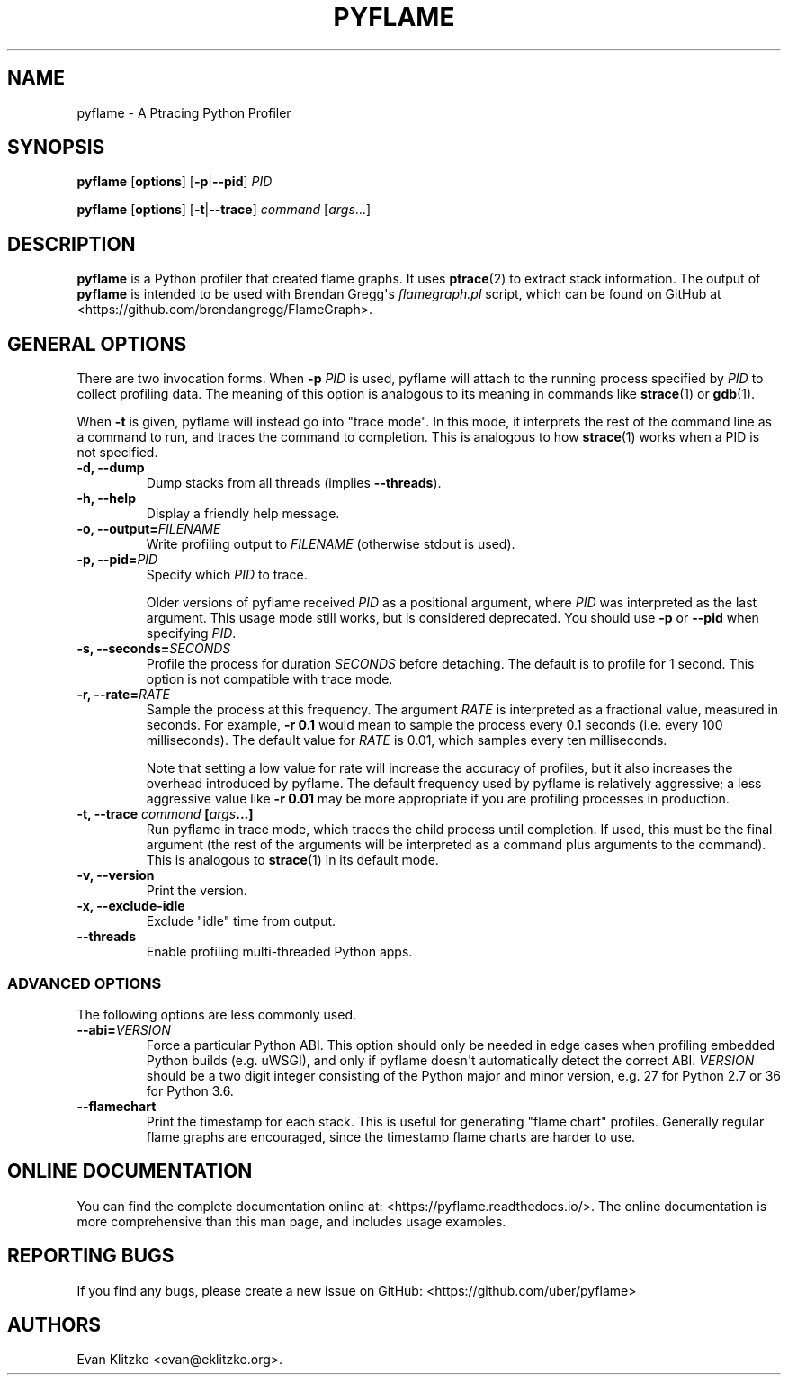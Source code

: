 .\" Automatically generated by Pandoc 1.19.1
.\"
.TH "PYFLAME" "1" "March 2018" "" ""
.hy
.SH NAME
.PP
pyflame \- A Ptracing Python Profiler
.SH SYNOPSIS
.PP
\f[B]pyflame\f[] [\f[B]options\f[]] [\f[B]\-p\f[]|\f[B]\-\-pid\f[]]
\f[I]PID\f[]
.PP
\f[B]pyflame\f[] [\f[B]options\f[]] [\f[B]\-t\f[]|\f[B]\-\-trace\f[]]
\f[I]command\f[] [\f[I]args\f[]...]
.SH DESCRIPTION
.PP
\f[B]pyflame\f[] is a Python profiler that created flame graphs.
It uses \f[B]ptrace\f[](2) to extract stack information.
The output of \f[B]pyflame\f[] is intended to be used with Brendan
Gregg\[aq]s \f[I]flamegraph.pl\f[] script, which can be found on GitHub
at <https://github.com/brendangregg/FlameGraph>.
.SH GENERAL OPTIONS
.PP
There are two invocation forms.
When \f[B]\-p\f[] \f[I]PID\f[] is used, pyflame will attach to the
running process specified by \f[I]PID\f[] to collect profiling data.
The meaning of this option is analogous to its meaning in commands like
\f[B]strace\f[](1) or \f[B]gdb\f[](1).
.PP
When \f[B]\-t\f[] is given, pyflame will instead go into "trace mode".
In this mode, it interprets the rest of the command line as a command to
run, and traces the command to completion.
This is analogous to how \f[B]strace\f[](1) works when a PID is not
specified.
.TP
.B \f[B]\-d\f[], \f[B]\-\-dump\f[]
Dump stacks from all threads (implies \f[B]\-\-threads\f[]).
.RS
.RE
.TP
.B \f[B]\-h\f[], \f[B]\-\-help\f[]
Display a friendly help message.
.RS
.RE
.TP
.B \f[B]\-o\f[], \f[B]\-\-output\f[]=\f[I]FILENAME\f[]
Write profiling output to \f[I]FILENAME\f[] (otherwise stdout is used).
.RS
.RE
.TP
.B \f[B]\-p\f[], \f[B]\-\-pid\f[]=\f[I]PID\f[]
Specify which \f[I]PID\f[] to trace.
.RS
.PP
Older versions of pyflame received \f[I]PID\f[] as a positional
argument, where \f[I]PID\f[] was interpreted as the last argument.
This usage mode still works, but is considered deprecated.
You should use \f[B]\-p\f[] or \f[B]\-\-pid\f[] when specifying
\f[I]PID\f[].
.RE
.TP
.B \f[B]\-s\f[], \f[B]\-\-seconds\f[]=\f[I]SECONDS\f[]
Profile the process for duration \f[I]SECONDS\f[] before detaching.
The default is to profile for 1 second.
This option is not compatible with trace mode.
.RS
.RE
.TP
.B \f[B]\-r\f[], \f[B]\-\-rate\f[]=\f[I]RATE\f[]
Sample the process at this frequency.
The argument \f[I]RATE\f[] is interpreted as a fractional value,
measured in seconds.
For example, \f[B]\-r 0.1\f[] would mean to sample the process every 0.1
seconds (i.e.
every 100 milliseconds).
The default value for \f[I]RATE\f[] is 0.01, which samples every ten
milliseconds.
.RS
.PP
Note that setting a low value for rate will increase the accuracy of
profiles, but it also increases the overhead introduced by pyflame.
The default frequency used by pyflame is relatively aggressive; a less
aggressive value like \f[B]\-r 0.01\f[] may be more appropriate if you
are profiling processes in production.
.RE
.TP
.B \f[B]\-t\f[], \f[B]\-\-trace\f[] \f[I]command\f[] [\f[I]args\f[]...]
Run pyflame in trace mode, which traces the child process until
completion.
If used, this must be the final argument (the rest of the arguments will
be interpreted as a command plus arguments to the command).
This is analogous to \f[B]strace\f[](1) in its default mode.
.RS
.RE
.TP
.B \f[B]\-v\f[], \f[B]\-\-version\f[]
Print the version.
.RS
.RE
.TP
.B \f[B]\-x\f[], \f[B]\-\-exclude\-idle\f[]
Exclude "idle" time from output.
.RS
.RE
.TP
.B \f[B]\-\-threads\f[]
Enable profiling multi\-threaded Python apps.
.RS
.RE
.SS ADVANCED OPTIONS
.PP
The following options are less commonly used.
.TP
.B \f[B]\-\-abi\f[]=\f[I]VERSION\f[]
Force a particular Python ABI.
This option should only be needed in edge cases when profiling embedded
Python builds (e.g.
uWSGI), and only if pyflame doesn\[aq]t automatically detect the correct
ABI.
\f[I]VERSION\f[] should be a two digit integer consisting of the Python
major and minor version, e.g.
27 for Python 2.7 or 36 for Python 3.6.
.RS
.RE
.TP
.B \f[B]\-\-flamechart\f[]
Print the timestamp for each stack.
This is useful for generating "flame chart" profiles.
Generally regular flame graphs are encouraged, since the timestamp flame
charts are harder to use.
.RS
.RE
.SH ONLINE DOCUMENTATION
.PP
You can find the complete documentation online at:
<https://pyflame.readthedocs.io/>.
The online documentation is more comprehensive than this man page, and
includes usage examples.
.SH REPORTING BUGS
.PP
If you find any bugs, please create a new issue on GitHub:
<https://github.com/uber/pyflame>
.SH AUTHORS
Evan Klitzke <evan@eklitzke.org>.
